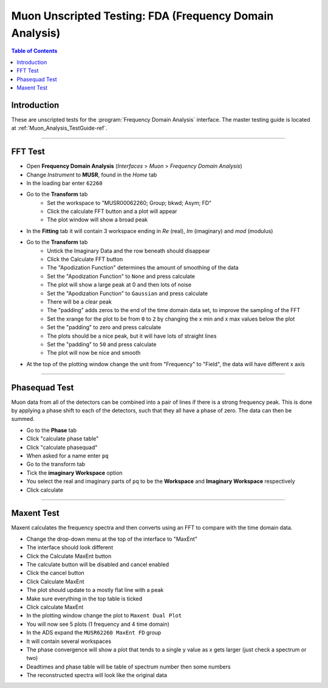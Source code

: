.. _Muon_Analysis_FDA-ref:

Muon Unscripted Testing: FDA (Frequency Domain Analysis)
========================================================

.. contents:: Table of Contents
    :local:

Introduction
------------

These are unscripted tests for the :program:`Frequency Domain Analysis` interface.
The master testing guide is located at :ref:`Muon_Analysis_TestGuide-ref`.

------------------------------------

.. _FFT_test:

FFT Test
--------

- Open **Frequency Domain Analysis** (*Interfaces* > *Muon* > *Frequency Domain Analysis*)
- Change *Instrument* to **MUSR**, found in the *Home* tab
- In the loading bar enter ``62260``
- Go to the **Transform** tab
    - Set the workspace to "MUSR00062260; Group; bkwd; Asym; FD"
    - Click the calculate FFT button and a plot will appear
    - The plot window will show a broad peak
- In the **Fitting** tab it will contain 3 workspace ending in `Re` (real), `Im` (imaginary) and `mod` (modulus)
- Go to the **Transform** tab
    - Untick the Imaginary Data and the row beneath should disappear
    - Click the Calculate FFT button
    - The "Apodization Function" determines the amount of smoothing of the data
    - Set the "Apodization Function" to ``None`` and press calculate
    - The plot will show a large peak at 0 and then lots of noise
    - Set the "Apodization Function" to ``Gaussian`` and press calculate
    - There will be a clear peak
    - The "padding" adds zeros to the end of the time domain data set, to improve the sampling of the FFT
    - Set the xrange for the plot to be from ``0`` to ``2`` by changing the x min and x max values below the plot
    - Set the "padding" to zero and press calculate
    - The plots should be a nice peak, but it will have lots of straight lines
    - Set the "padding" to ``50`` and press calculate
    - The plot will now be nice and smooth
- At the top of the plotting window change the unit from "Frequency" to "Field", the data will have different x axis

------------------------------------

.. _phase_test:

Phasequad Test
--------------

Muon data from all of the detectors can be combined into a pair of lines if there is a strong frequency peak.
This is done by applying a phase shift to each of the detectors, such that they all have a phase of zero.
The data can then be summed.

- Go to the **Phase** tab
- Click "calculate phase table"
- Click "calculate phasequad"
- When asked for a name enter ``pq``
- Go to the transform tab
- Tick the **imaginary Workspace** option
- You select the real and imaginary parts of ``pq`` to be the **Workspace** and **Imaginary Workspace** respectively
- Click calculate

------------------------------------

.. _maxent_test:

Maxent Test
------------

Maxent calculates the frequency spectra and then converts using an FFT to compare with the time domain data.

- Change the drop-down menu at the top of the interface to "MaxEnt"
- The interface should look different
- Click the Calculate MaxEnt button
- The calculate button will be disabled and cancel enabled
- Click the cancel button
- Click Calculate MaxEnt
- The plot should update to a mostly flat line with a peak
- Make sure everything in the top table is ticked
- Click calculate MaxEnt
- In the plotting window change the plot to ``Maxent Dual Plot``
- You will now see 5 plots (1 frequency and 4 time domain)
- In the ADS expand the ``MUSR62260 MaxEnt FD`` group
- It will contain several workspaces
- The phase convergence will show a plot that tends to a single y value as x gets larger (just check a spectrum or two)
- Deadtimes and phase table will be table of spectrum number then some numbers
- The reconstructed spectra will look like the original data
